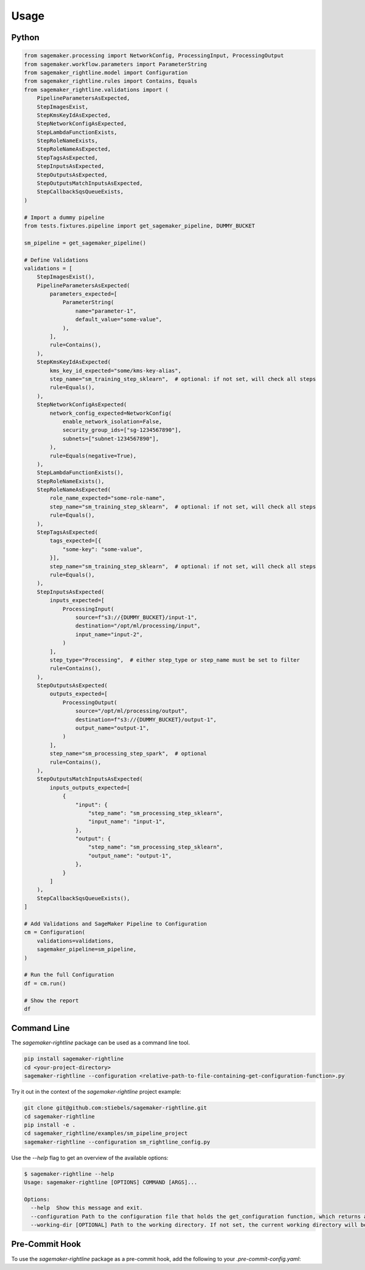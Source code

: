 Usage
=====

Python
------

.. code:: python

   from sagemaker.processing import NetworkConfig, ProcessingInput, ProcessingOutput
   from sagemaker.workflow.parameters import ParameterString
   from sagemaker_rightline.model import Configuration
   from sagemaker_rightline.rules import Contains, Equals
   from sagemaker_rightline.validations import (
       PipelineParametersAsExpected,
       StepImagesExist,
       StepKmsKeyIdAsExpected,
       StepNetworkConfigAsExpected,
       StepLambdaFunctionExists,
       StepRoleNameExists,
       StepRoleNameAsExpected,
       StepTagsAsExpected,
       StepInputsAsExpected,
       StepOutputsAsExpected,
       StepOutputsMatchInputsAsExpected,
       StepCallbackSqsQueueExists,
   )

   # Import a dummy pipeline
   from tests.fixtures.pipeline import get_sagemaker_pipeline, DUMMY_BUCKET

   sm_pipeline = get_sagemaker_pipeline()

   # Define Validations
   validations = [
       StepImagesExist(),
       PipelineParametersAsExpected(
           parameters_expected=[
               ParameterString(
                   name="parameter-1",
                   default_value="some-value",
               ),
           ],
           rule=Contains(),
       ),
       StepKmsKeyIdAsExpected(
           kms_key_id_expected="some/kms-key-alias",
           step_name="sm_training_step_sklearn",  # optional: if not set, will check all steps
           rule=Equals(),
       ),
       StepNetworkConfigAsExpected(
           network_config_expected=NetworkConfig(
               enable_network_isolation=False,
               security_group_ids=["sg-1234567890"],
               subnets=["subnet-1234567890"],
           ),
           rule=Equals(negative=True),
       ),
       StepLambdaFunctionExists(),
       StepRoleNameExists(),
       StepRoleNameAsExpected(
           role_name_expected="some-role-name",
           step_name="sm_training_step_sklearn",  # optional: if not set, will check all steps
           rule=Equals(),
       ),
       StepTagsAsExpected(
           tags_expected=[{
               "some-key": "some-value",
           }],
           step_name="sm_training_step_sklearn",  # optional: if not set, will check all steps
           rule=Equals(),
       ),
       StepInputsAsExpected(
           inputs_expected=[
               ProcessingInput(
                   source=f"s3://{DUMMY_BUCKET}/input-1",
                   destination="/opt/ml/processing/input",
                   input_name="input-2",
               )
           ],
           step_type="Processing",  # either step_type or step_name must be set to filter
           rule=Contains(),
       ),
       StepOutputsAsExpected(
           outputs_expected=[
               ProcessingOutput(
                   source="/opt/ml/processing/output",
                   destination=f"s3://{DUMMY_BUCKET}/output-1",
                   output_name="output-1",
               )
           ],
           step_name="sm_processing_step_spark",  # optional
           rule=Contains(),
       ),
       StepOutputsMatchInputsAsExpected(
           inputs_outputs_expected=[
               {
                   "input": {
                       "step_name": "sm_processing_step_sklearn",
                       "input_name": "input-1",
                   },
                   "output": {
                       "step_name": "sm_processing_step_sklearn",
                       "output_name": "output-1",
                   },
               }
           ]
       ),
       StepCallbackSqsQueueExists(),
   ]

   # Add Validations and SageMaker Pipeline to Configuration
   cm = Configuration(
       validations=validations,
       sagemaker_pipeline=sm_pipeline,
   )

   # Run the full Configuration
   df = cm.run()

   # Show the report
   df

.. figure:: report.png
   :alt: report.png


Command Line
------------
The `sagemaker-rightline` package can be used as a command line tool.

.. code:: bash

   pip install sagemaker-rightline
   cd <your-project-directory>
   sagemaker-rightline --configuration <relative-path-to-file-containing-get-configuration-function>.py

Try it out in the context of the `sagemaker-rightline` project example:

.. code:: bash

   git clone git@github.com:stiebels/sagemaker-rightline.git
   cd sagemaker-rightline
   pip install -e .
   cd sagemaker_rightline/examples/sm_pipeline_project
   sagemaker-rightline --configuration sm_rightline_config.py


Use the `--help` flag to get an overview of the available options:

.. code:: bash

   $ sagemaker-rightline --help
   Usage: sagemaker-rightline [OPTIONS] COMMAND [ARGS]...

   Options:
     --help  Show this message and exit.
     --configuration Path to the configuration file that holds the get_configuration function, which returns a sagemaker_rightline.model.Configuration object
     --working-dir [OPTIONAL] Path to the working directory. If not set, the current working directory will be used.


Pre-Commit Hook
---------------
To use the `sagemaker-rightline` package as a pre-commit hook, add the following to your `.pre-commit-config.yaml`:

.. code:: yaml
   repos:
   - repo: https://github.com/stiebels/sagemaker-rightline@main
      hooks:
      - id: sagemaker-rightline
        name: sagemaker-rightline
        entry: sagemaker-rightline
        language: system
        types: [python]
        pass_filenames: false
        args: ['--configuration', '<relative-path-to-file-containing-get-configuration-function>.py']
